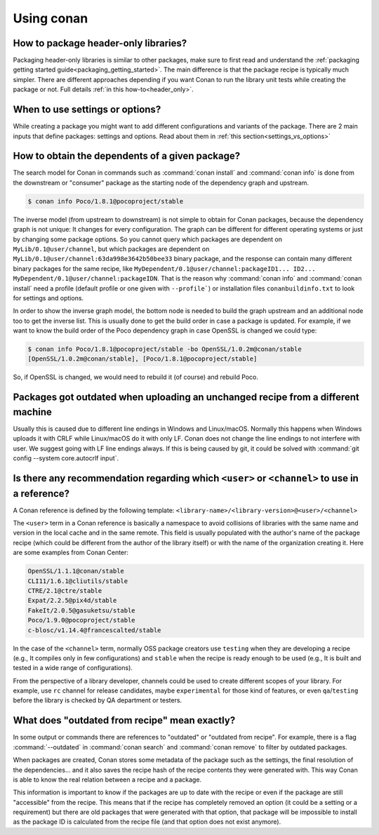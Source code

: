 Using conan
===========

How to package header-only libraries?
--------------------------------------

Packaging header-only libraries is similar to other packages, make sure to first read and understand the
:ref:`packaging getting started guide<packaging_getting_started>`. The main difference is that the package recipe is typically much simpler.
There are different approaches depending if you want Conan to run the library unit tests while creating the package or not. Full details
:ref:`in this how-to<header_only>`.

When to use settings or options?
--------------------------------

While creating a package you might want to add different configurations and variants of the package. There are 2 main inputs that define
packages: settings and options. Read about them in :ref:`this section<settings_vs_options>`

How to obtain the dependents of a given package?
------------------------------------------------

The search model for Conan in commands such as :command:`conan install` and :command:`conan info` is done from the downstream or "consumer"
package as the starting node of the dependency graph and upstream.

.. code-block:: bash

    $ conan info Poco/1.8.1@pocoproject/stable

.. image:: /images/conan_info_graph.png
   :align: center

The inverse model (from upstream to downstream) is not simple to obtain for Conan packages, because the dependency graph is not unique: It
changes for every configuration. The graph can be different for different operating systems or just by changing some package options. So you
cannot query which packages are dependent on ``MyLib/0.1@user/channel``, but which packages are dependent on
``MyLib/0.1@user/channel:63da998e3642b50bee33`` binary package, and the response can contain many different binary packages for the same
recipe, like ``MyDependent/0.1@user/channel:packageID1... ID2... MyDependent/0.1@user/channel:packageIDN``. That is the reason why
:command:`conan info` and :command:`conan install` need a profile (default profile or one given with ``--profile```) or installation files
``conanbuildinfo.txt`` to look for settings and options.

In order to show the inverse graph model, the bottom node is needed to build the graph upstream and an additional node too to get the inverse
list. This is usually done to get the build order in case a package is updated. For example, if we want to know the build order of the Poco
dependency graph in case OpenSSL is changed we could type:

.. code-block:: bash

    $ conan info Poco/1.8.1@pocoproject/stable -bo OpenSSL/1.0.2m@conan/stable
    [OpenSSL/1.0.2m@conan/stable], [Poco/1.8.1@pocoproject/stable]

So, if OpenSSL is changed, we would need to rebuild it (of course) and rebuild Poco.

Packages got outdated when uploading an unchanged recipe from a different machine
---------------------------------------------------------------------------------

Usually this is caused due to different line endings in Windows and Linux/macOS. Normally this happens when Windows uploads it with CRLF
while Linux/macOS do it with only LF. Conan does not change the line endings to not interfere with user. We suggest going with LF line
endings always. If this is being caused by git, it could be solved with :command:`git config --system core.autocrlf input`.

.. _faq_recommendation_user_channel:

Is there any recommendation regarding which ``<user>`` or ``<channel>`` to use in a reference?
----------------------------------------------------------------------------------------------

A Conan reference is defined by the following template: ``<library-name>/<library-version>@<user>/<channel>``

The ``<user>`` term in a Conan reference is basically a namespace to avoid collisions of libraries with the same name and version in the
local cache and in the same remote. This field is usually populated with the author's name of the package recipe (which could be different
from the author of the library itself) or with the name of the organization creating it. Here are some examples from Conan Center:

.. code-block:: text

    OpenSSL/1.1.1@conan/stable
    CLI11/1.6.1@cliutils/stable
    CTRE/2.1@ctre/stable
    Expat/2.2.5@pix4d/stable
    FakeIt/2.0.5@gasuketsu/stable
    Poco/1.9.0@pocoproject/stable
    c-blosc/v1.14.4@francescalted/stable

In the case of the ``<channel>`` term, normally OSS package creators use ``testing`` when they are developing a recipe (e.g., It compiles
only in few configurations) and ``stable`` when the recipe is ready enough to be used (e.g., It is built and tested in a wide range of
configurations).

From the perspective of a library developer, channels could be used to create different scopes of your library. For example, use ``rc``
channel for release candidates, maybe ``experimental`` for those kind of features, or even ``qa``/``testing`` before the library is checked
by QA department or testers.

What does "outdated from recipe" mean exactly?
----------------------------------------------

In some output or commands there are references to "outdated" or "outdated from recipe". For example, there is a flag :command:`--outdated`
in :command:`conan search` and :command:`conan remove` to filter by outdated packages.

When packages are created, Conan stores some metadata of the package such as the settings, the final resolution of the dependencies... and
it also saves the recipe hash of the recipe contents they were generated with. This way Conan is able to know the real relation between a
recipe and a package.

This information is important to know if the packages are up to date with the recipe or even if the package are still "accessible" from the
recipe. This means that if the recipe has completely removed an option (it could be a setting or a requirement) but there are old packages
that were generated with that option, that package will be impossible to install as the package ID is calculated from the recipe file (and
that option does not exist anymore).
